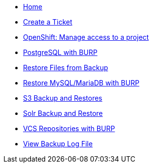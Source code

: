 * xref:index.adoc[Home]

* xref:create_ticket.adoc[Create a Ticket]
* xref:openshift_project_access.adoc[OpenShift: Manage access to a project]
* xref:postgresql_burp.adoc[PostgreSQL with BURP]
* xref:restore_from_backup.adoc[Restore Files from Backup]
* xref:restore_mysql_burp.adoc[Restore MySQL/MariaDB with BURP]
* xref:s3_backup_restores.adoc[S3 Backup and Restores]
* xref:solr_backup_restore.adoc[Solr Backup and Restore]
* xref:vcs_repos_burp.adoc[VCS Repositories with BURP]
* xref:view_backup_log_file.adoc[View Backup Log File]
